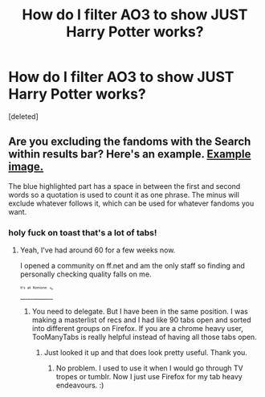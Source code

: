 #+TITLE: How do I filter AO3 to show JUST Harry Potter works?

* How do I filter AO3 to show JUST Harry Potter works?
:PROPERTIES:
:Score: 5
:DateUnix: 1422544991.0
:DateShort: 2015-Jan-29
:FlairText: Misc
:END:
[deleted]


** Are you excluding the fandoms with the Search within results bar? Here's an example. [[http://i.imgur.com/rVdULQ3.jpg][Example image.]]

The blue highlighted part has a space in between the first and second words so a quotation is used to count it as one phrase. The minus will exclude whatever follows it, which can be used for whatever fandoms you want.
:PROPERTIES:
:Author: Urukubarr
:Score: 2
:DateUnix: 1422550544.0
:DateShort: 2015-Jan-29
:END:

*** holy fuck on toast that's a lot of tabs!
:PROPERTIES:
:Author: tootiredtobother
:Score: 1
:DateUnix: 1422668587.0
:DateShort: 2015-Jan-31
:END:

**** Yeah, I've had around 60 for a few weeks now.

I opened a community on ff.net and am the only staff so finding and personally checking quality falls on me.

[[https://www.fanfiction.net/community/SS-Heron-Romione/117640/99/1/1/0/0/0/0/][^{^{^{^{It's}}}} ^{^{^{^{all}}}} ^{^{^{^{Romione.}}}} ^{^{^{^{ಠ_ಠ}}}}]]
:PROPERTIES:
:Author: Urukubarr
:Score: 1
:DateUnix: 1422669192.0
:DateShort: 2015-Jan-31
:END:

***** You need to delegate. But I have been in the same position. I was making a masterlist of recs and I had like 90 tabs open and sorted into different groups on Firefox. If you are a chrome heavy user, TooManyTabs is really helpful instead of having all those tabs open.
:PROPERTIES:
:Author: tootiredtobother
:Score: 2
:DateUnix: 1422713549.0
:DateShort: 2015-Jan-31
:END:

****** Just looked it up and that does look pretty useful. Thank you.
:PROPERTIES:
:Author: Urukubarr
:Score: 1
:DateUnix: 1422718619.0
:DateShort: 2015-Jan-31
:END:

******* No problem. I used to use it when I would go through TV tropes or tumblr. Now I just use Firefox for my tab heavy endeavours. :)
:PROPERTIES:
:Author: tootiredtobother
:Score: 1
:DateUnix: 1422719582.0
:DateShort: 2015-Jan-31
:END:
